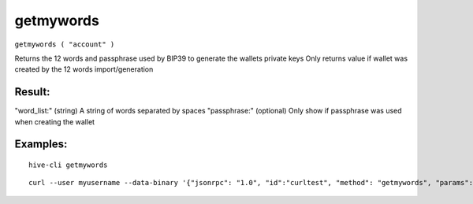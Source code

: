 .. This file is licensed under the Apache License 2.0 available on  http://www.apache.org/licenses/. 

getmywords
==========


``getmywords ( "account" )``

Returns the 12 words and passphrase used by BIP39 to generate the wallets private keys
Only returns value if wallet was created by the 12 words import/generation

Result:
~~~~~~~

"word_list:"    (string) A string of words separated by spaces
"passphrase:"    (optional) Only show if passphrase was used when creating the wallet

Examples:
~~~~~~~~~

::
    
    hive-cli getmywords 
    
::
    
    curl --user myusername --data-binary '{"jsonrpc": "1.0", "id":"curltest", "method": "getmywords", "params": [] }' -H 'content-type: text/plain;' http://127.0.0.1:9766/

